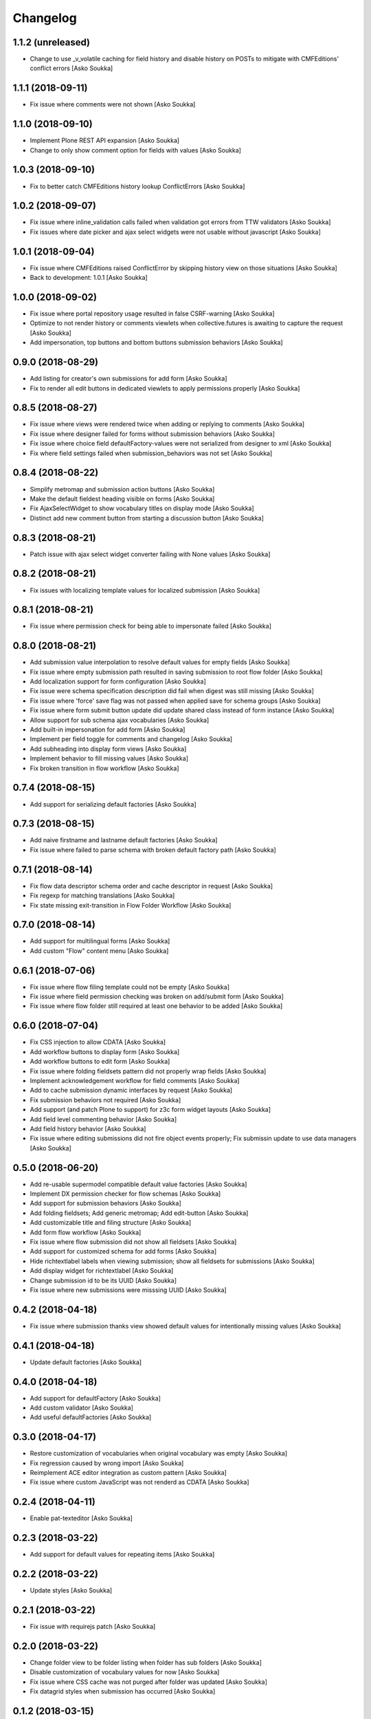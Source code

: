 Changelog
=========

1.1.2 (unreleased)
------------------

- Change to use _v_volatile caching for field history and disable history on
  POSTs to mitigate with CMFEditions' conflict errors
  [Asko Soukka]

1.1.1 (2018-09-11)
------------------

- Fix issue where comments were not shown
  [Asko Soukka]

1.1.0 (2018-09-10)
------------------

- Implement Plone REST API expansion
  [Asko Soukka]
- Change to only show comment option for fields with values
  [Asko Soukka]

1.0.3 (2018-09-10)
------------------

- Fix to better catch CMFEditions history lookup ConflictErrors
  [Asko Soukka]

1.0.2 (2018-09-07)
------------------

- Fix issue where inline_validation calls failed when validation got errors
  from TTW validators
  [Asko Soukka]
- Fix issues where date picker and ajax select widgets were not usable without
  javascript
  [Asko Soukka]

1.0.1 (2018-09-04)
------------------

- Fix issue where CMFEditions raised ConflictError by skipping history view on
  those situations
  [Asko Soukka]
- Back to development: 1.0.1
  [Asko Soukka]

1.0.0 (2018-09-02)
------------------

- Fix issue where portal repository usage resulted in false CSRF-warning
  [Asko Soukka]
- Optimize to not render history or comments viewlets when
  collective.futures is awaiting to capture the request
  [Asko Soukka]
- Add impersonation, top buttons and bottom buttons submission behaviors
  [Asko Soukka]

0.9.0 (2018-08-29)
------------------

- Add listing for creator's own submissions for add form
  [Asko Soukka]
- Fix to render all edit buttons in dedicated viewlets to apply permissions
  properly
  [Asko Soukka]

0.8.5 (2018-08-27)
------------------

- Fix issue where views were rendered twice when adding or replying to comments
  [Asko Soukka]
- Fix issue where designer failed for forms without submission behaviors
  [Asko Soukka]
- Fix issue where choice field defaultFactory-values were not serialized from designer to xml
  [Asko Soukka]
- Fix where field settings failed when submission_behaviors was not set
  [Asko Soukka]

0.8.4 (2018-08-22)
------------------

- Simplify metromap and submission action buttons
  [Asko Soukka]
- Make the default fieldest heading visible on forms
  [Asko Soukka]
- Fix AjaxSelectWidget to show vocabulary titles on display mode
  [Asko Soukka]
- Distinct add new comment button from starting a discussion button
  [Asko Soukka]

0.8.3 (2018-08-21)
------------------

- Patch issue with ajax select widget converter failing with None values
  [Asko Soukka]

0.8.2 (2018-08-21)
------------------

- Fix issues with localizing template values for localized submission
  [Asko Soukka]

0.8.1 (2018-08-21)
------------------

- Fix issue where permission check for being able to impersonate failed
  [Asko Soukka]

0.8.0 (2018-08-21)
------------------

- Add submission value interpolation to resolve default values for empty fields
  [Asko Soukka]
- Fix issue where empty submission path resulted in saving submission to root
  flow folder
  [Asko Soukka]
- Add localization support for form configuration
  [Asko Soukka]
- Fix issue were schema specification description did fail when digest was
  still missing
  [Asko Soukka]
- Fix issue where 'force' save flag was not passed when applied save for schema
  groups
  [Asko Soukka]
- Fix issue where form submit button update did update shared class instead of
  form instance
  [Asko Soukka]
- Allow support for sub schema ajax vocabularies
  [Asko Soukka]
- Add built-in impersonation for add form
  [Asko Soukka]
- Implement per field toggle for comments and changelog
  [Asko Soukka]
- Add subheading into display form views
  [Asko Soukka]
- Implement behavior to fill missing values
  [Asko Soukka]
- Fix broken transition in flow workflow
  [Asko Soukka]

0.7.4 (2018-08-15)
------------------

- Add support for serializing default factories
  [Asko Soukka]

0.7.3 (2018-08-15)
------------------

- Add naive firstname and lastname default factories
  [Asko Soukka]
- Fix issue where failed to parse schema with broken default factory path
  [Asko Soukka]

0.7.1 (2018-08-14)
------------------

- Fix flow data descriptor schema order and cache descriptor in request
  [Asko Soukka]
- Fix regexp for matching translations
  [Asko Soukka]
- Fix state missing exit-transition in Flow Folder Workflow
  [Asko Soukka]

0.7.0 (2018-08-14)
------------------

- Add support for multilingual forms
  [Asko Soukka]
- Add custom "Flow" content menu
  [Asko Soukka]

0.6.1 (2018-07-06)
------------------

- Fix issue where flow filing template could not be empty
  [Asko Soukka]
- Fix issue where field permission checking was broken on add/submit form
  [Asko Soukka]
- Fix issue where flow folder still required at least one behavior to be added
  [Asko Soukka]

0.6.0 (2018-07-04)
------------------

- Fix CSS injection to allow CDATA
  [Asko Soukka]
- Add workflow buttons to display form
  [Asko Soukka]
- Add workflow buttons to edit form
  [Asko Soukka]
- Fix issue where folding fieldsets pattern did not properly wrap fields
  [Asko Soukka]
- Implement acknowledgement workflow for field comments
  [Asko Soukka]
- Add to cache submission dynamic interfaces by request
  [Asko Soukka]
- Fix submission behaviors not required
  [Asko Soukka]
- Add support (and patch Plone to support) for z3c form widget layouts
  [Asko Soukka]
- Add field level commenting behavior
  [Asko Soukka]
- Add field history behavior
  [Asko Soukka]
- Fix issue where editing submissions did not fire object events properly; Fix submissin update to use data managers
  [Asko Soukka]

0.5.0 (2018-06-20)
------------------

- Add re-usable supermodel compatible default value factories
  [Asko Soukka]

- Implement DX permission checker for flow schemas
  [Asko Soukka]

- Add support for submission behaviors
  [Asko Soukka]

- Add folding fieldsets; Add generic metromap; Add edit-button
  [Asko Soukka]

- Add customizable title and filing structure
  [Asko Soukka]

- Add form flow workflow
  [Asko Soukka]

- Fix issue where flow submission did not show all fieldsets
  [Asko Soukka]

- Add support for customized schema for add forms
  [Asko Soukka]

- Hide richtextlabel labels when viewing submission; show all fieldsets for
  submissions
  [Asko Soukka]

- Add display widget for richtextlabel
  [Asko Soukka]

- Change submission id to be its UUID
  [Asko Soukka]

- Fix issue where new submissions were misssing UUID
  [Asko Soukka]


0.4.2 (2018-04-18)
------------------

- Fix issue where submission thanks view showed default values for intentionally missing values
  [Asko Soukka]


0.4.1 (2018-04-18)
------------------

- Update default factories
  [Asko Soukka]

0.4.0 (2018-04-18)
------------------

- Add support for defaultFactory
  [Asko Soukka]
- Add custom validator
  [Asko Soukka]
- Add useful defaultFactories
  [Asko Soukka]

0.3.0 (2018-04-17)
------------------

- Restore customization of vocabularies when original vocabulary was empty
  [Asko Soukka]
- Fix regression caused by wrong import
  [Asko Soukka]
- Reimplement ACE editor integration as custom pattern
  [Asko Soukka]
- Fix issue where custom JavaScript was not renderd as CDATA
  [Asko Soukka]

0.2.4 (2018-04-11)
------------------

- Enable pat-texteditor
  [Asko Soukka]

0.2.3 (2018-03-22)
------------------

- Add support for default values for repeating items
  [Asko Soukka]

0.2.2 (2018-03-22)
------------------

- Update styles
  [Asko Soukka]

0.2.1 (2018-03-22)
------------------

- Fix issue with requirejs patch
  [Asko Soukka]

0.2.0 (2018-03-22)
------------------

- Change folder view to be folder listing when folder has sub folders
  [Asko Soukka]
- Disable customization of vocabulary values for now
  [Asko Soukka]
- Fix issue where CSS cache was not purged after folder was updated
  [Asko Soukka]
- Fix datagrid styles when submission has occurred
  [Asko Soukka]

0.1.2 (2018-03-15)
------------------

- Add three empty lines as default values for multi-line fields
  [datakurre]

0.1.1 (2018-03-15)
------------------

- Try to fix issue where schemaeditor JS did not work with webpack built JS
  [datakurre]
- Enable flow custom css and javascript
  [datakurre]
- Fix issue which prevented adding a new flow folder into an existing flow
  [datakurre]


0.1.0 (2018-02-28)
------------------

- Technology preview.
